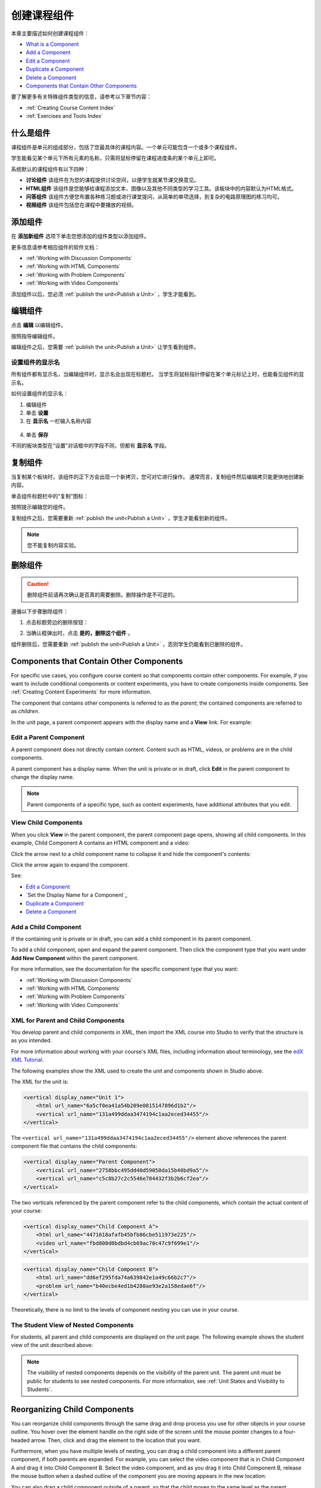 .. _Developing Course Components:

###################################
创建课程组件
###################################

本章主要描述如何创建课程组件：

* `What is a Component`_
* `Add a Component`_
* `Edit a Component`_
* `Duplicate a Component`_
* `Delete a Component`_
* `Components that Contain Other Components`_

要了解更多有关特殊组件类型的信息，请参考以下章节内容：

* :ref:`Creating Course Content Index`
* :ref:`Exercises and Tools Index`

.. _What is a Component:

********************
什么是组件
********************

课程组件是单元的组成部分，包括了您最具体的课程内容。一个单元可能包含一个或多个课程组件。

学生能看见某个单元下所有元素的名称，只需将鼠标停留在课程进度条的某个单元上即可。

.. image:: ../../../shared/building_and_running_chapters/Images/ComponentNames_CourseRibbon.png
 :alt: Image of the component list for a unit

系统默认的课程组件有以下四种：

* **讨论组件** 该组件在为您的课程提供讨论空间，以便学生就某节课交换意见。
* **HTML组件** 该组件是您能够给课程添加文本、图像以及其他不同类型的学习工具。该板块中的内容默认为HTML格式。
* **问答组件** 该组件方便您布置各种练习题或进行课堂提问，从简单的单项选择，到复杂的电路原理图的练习均可。
* **视频组件** 该组件包括您在课程中要播放的视频。

.. _Add a Component:

********************
添加组件
********************

在 **添加新组件** 选项下单击您想添加的组件类型以添加组件。

.. image:: ../../../shared/building_and_running_chapters/Images/AddNewComponent.png
  :alt: Image of adding a new component

更多信息请参考相应组件的软件文档：

- :ref:`Working with Discussion Components`
- :ref:`Working with HTML Components`
- :ref:`Working with Problem Components`
- :ref:`Working with Video Components`
  
添加组件以后，您必须
:ref:`publish the unit<Publish a Unit>` ，学生才能看到。

.. _Edit a Component:

********************
编辑组件
********************

点击 **编辑** 以编辑组件。

.. image:: ../../../shared/building_and_running_chapters/Images/unit-edit.png
  :alt: Image of a unit with Edit icon circled

按照指导编辑组件。

编辑组件之后，您需要
:ref:`publish the unit<Publish a Unit>` 让学生看到组件。

=====================================
设置组件的显示名
=====================================

所有组件都有显示名，当编辑组件时，显示名会出现在标题栏。
当学生将鼠标指针停留在某个单元标记上时，也能看见组件的显示名。

如何设置组件的显示名：

#. 编辑组件
#. 单击 **设置**
#. 在 **显示名** 一栏输入名称内容

  .. image:: ../../../shared/building_and_running_chapters/Images/display-name.png
   :alt: Image of the Display Name field for a component.

4. 单击 **保存**

不同的板块类型在“设置”对话框中的字段不同，但都有 **显示名** 字段。

.. _Duplicate a Component:

**********************
复制组件
**********************

当复制某个板块时，该组件的正下方会出现一个新拷贝，您可对它进行操作。
通常而言，复制组件然后编辑拷贝能更快地创建新内容。

单击组件标题栏中的“复制”图标：

.. image:: ../../../shared/building_and_running_chapters/Images/unit-dup.png
  :alt: Image of a unit with Duplicate icon circled

按照提示编辑您的组件。

复制组件之后，您需要重新 :ref:`publish the unit<Publish a Unit>` ，学生才能看到新的组件。

.. note::  您不能复制内容实验。

.. _Delete a Component:

**********************
删除组件
**********************

.. caution:: 
 删除组件前请再次确认是否真的需要删除。删除操作是不可逆的。

遵循以下步骤删除组件：

#. 点击标题旁边的删除按钮：

.. image:: ../../../shared/building_and_running_chapters/Images/unit-delete.png
  :alt: Image of a unit with Delete icon circled

2. 当确认框弹出时，点击 **是的，删除这个组件** 。

组件删除后，您需要重新 :ref:`publish the unit<Publish a Unit>` ，否则学生仍能看到已删除的组件。

.. _Components that Contain Other Components:

******************************************
Components that Contain Other Components
******************************************

For specific use cases, you configure course content so that components contain
other components.  For example, if you want to include conditional components
or content experiments, you have to create components inside components. See
:ref:`Creating Content Experiments` for more information.

The component that contains other components is referred to as the *parent*;
the contained components are referred to as *children*.

In the unit page, a parent component appears with the display name and a
**View** link. For example:

.. image:: ../../../shared/building_and_running_chapters/Images/component_container.png
 :alt: Image of a unit page with a parent component


==================================================
Edit a Parent Component
==================================================

A parent component does not directly contain content. Content such as HTML,
videos, or problems are in the child components.

A parent component has a display name. When the unit is private or in draft,
click **Edit** in the parent component to change the display name.

.. note:: 
  Parent components of a specific type, such as content experiments, have
  additional attributes that you edit.


======================================
View Child Components
======================================

When you click **View** in the parent component, the parent component page
opens, showing all child components. In this example, Child Component A
contains an HTML component and a video:

.. image:: ../../../shared/building_and_running_chapters/Images/child-components-a.png
 :alt: Image of an expanded child component

Click the arrow next to a child component name to collapse it and hide the
component's contents:

.. image:: ../../../shared/building_and_running_chapters/Images/child-components.png
 :alt: Image of a child component page

Click the arrow again to expand the component.

See:

* `Edit a Component`_
* `Set the Display Name for a Component`_
* `Duplicate a Component`_
* `Delete a Component`_

======================================
Add a Child Component
======================================

If the containing unit is private or in draft, you can add a child component in
its parent component.

To add a child component, open and expand the parent component. Then click the
component type that you want under **Add New Component** within the parent
component.

.. image:: ../../../shared/building_and_running_chapters/Images/AddNewComponent.png
  :alt: Image of adding a new component

For more information, see the documentation for the specific component type
that you want:

- :ref:`Working with Discussion Components`
- :ref:`Working with HTML Components`
- :ref:`Working with Problem Components`
- :ref:`Working with Video Components`


======================================
XML for Parent and Child Components
======================================

You develop parent and child components in XML, then import the XML course into
Studio to verify that the structure is as you intended. 

For more information about working with your course's XML files, including
information about terminology, see the `edX XML Tutorial <http://edx.readthedoc
s.org/projects/devdata/en/latest/course_data_formats/course_xml.html>`_.

The following examples show the XML used to create the unit and components
shown in Studio above.

The XML for the unit is:

.. code-block:: xml

    <vertical display_name="Unit 1">
        <html url_name="6a5cf0ea41a54b209e0815147896d1b2"/>
        <vertical url_name="131a499ddaa3474194c1aa2eced34455"/>
    </vertical>

The ``<vertical url_name="131a499ddaa3474194c1aa2eced34455"/>`` element above
references the parent component file that contains the child components:
 
.. code-block:: xml

    <vertical display_name="Parent Component">
        <vertical url_name="2758bbc495dd40d59050da15b40bd9a5"/>
        <vertical url_name="c5c8b27c2c5546e784432f3b2b6cf2ea"/>
    </vertical>

The two verticals referenced by the parent component refer to the child
components, which contain the actual content of your course:

.. code-block:: xml

    <vertical display_name="Child Component A">
        <html url_name="4471618afafb45bfb86cbe511973e225"/>
        <video url_name="fbd800d0bdbd4cb69ac70c47c9f699e1"/>
    </vertical>

.. code-block:: xml

    <vertical display_name="Child Component B">
        <html url_name="dd6ef295fda74a639842e1a49c66b2c7"/>
        <problem url_name="b40ecbe4ed1b4280ae93e2a158edae6f"/>
    </vertical>

Theoretically, there is no limit to the levels of component nesting you can use
in your course.


======================================
The Student View of Nested Components
======================================

For students, all parent and child components are displayed on the unit page.
The following example shows the student view of the unit described above:

.. image:: ../../../shared/building_and_running_chapters/Images/nested_components_student_view.png
 :alt: Image of the student's view of nested components

.. note:: 
 The visibility of nested components depends on the visibility of 
 the parent unit. The parent unit must be public for students to see nested
 components. For more information, see :ref:`Unit States and Visibility to Students`.


*******************************
Reorganizing Child Components
*******************************

You can reorganize child components through the same drag and drop process you
use for other objects in your course outline. You hover over the element handle
on the right side of the screen until the mouse pointer changes to a four-
headed arrow. Then, click and drag the element to the location that you want.

Furthermore, when you have multiple levels of nesting, you can drag a child
component into a different parent component, if both parents are expanded. For
example, you can select the video component that is in Child Component A and
drag it into Child Component B. Select the video component, and as you drag it
into Child Component B, release the mouse button when a dashed outline of the
component you are moving appears in the new location:

.. image:: ../../../shared/building_and_running_chapters/Images/drag_child_component.png
 :alt: Image of dragging a child component to a new location

You can also drag a child component outside of a parent, so that the child
moves to the same level as the parent.

.. note:: 
  For content experiments, you cannot drag a child component outside of a test
  group.
